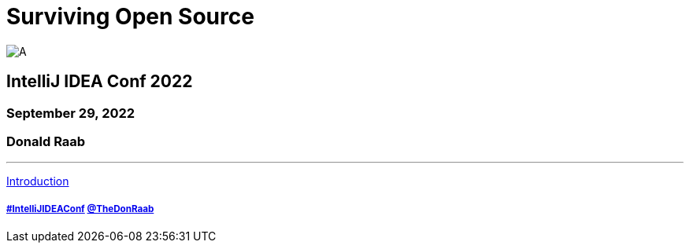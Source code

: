 = Surviving Open Source

image:../assets/longroad.png[A]

== IntelliJ IDEA Conf 2022
=== September 29, 2022
=== Donald Raab
---

link:01_intro.adoc[Introduction]

===== link:https://twitter.com/hashtag/IntelliJIDEAConf[#IntelliJIDEAConf] link:https://twitter.com/TheDonRaab[@TheDonRaab]
